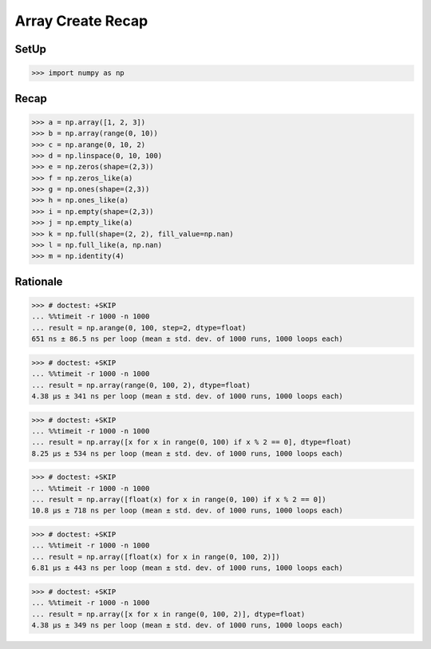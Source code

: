 Array Create Recap
==================


SetUp
-----
>>> import numpy as np


Recap
-----
>>> a = np.array([1, 2, 3])
>>> b = np.array(range(0, 10))
>>> c = np.arange(0, 10, 2)
>>> d = np.linspace(0, 10, 100)
>>> e = np.zeros(shape=(2,3))
>>> f = np.zeros_like(a)
>>> g = np.ones(shape=(2,3))
>>> h = np.ones_like(a)
>>> i = np.empty(shape=(2,3))
>>> j = np.empty_like(a)
>>> k = np.full(shape=(2, 2), fill_value=np.nan)
>>> l = np.full_like(a, np.nan)
>>> m = np.identity(4)


Rationale
---------
>>> # doctest: +SKIP
... %%timeit -r 1000 -n 1000
... result = np.arange(0, 100, step=2, dtype=float)
651 ns ± 86.5 ns per loop (mean ± std. dev. of 1000 runs, 1000 loops each)

>>> # doctest: +SKIP
... %%timeit -r 1000 -n 1000
... result = np.array(range(0, 100, 2), dtype=float)
4.38 µs ± 341 ns per loop (mean ± std. dev. of 1000 runs, 1000 loops each)

>>> # doctest: +SKIP
... %%timeit -r 1000 -n 1000
... result = np.array([x for x in range(0, 100) if x % 2 == 0], dtype=float)
8.25 µs ± 534 ns per loop (mean ± std. dev. of 1000 runs, 1000 loops each)

>>> # doctest: +SKIP
... %%timeit -r 1000 -n 1000
... result = np.array([float(x) for x in range(0, 100) if x % 2 == 0])
10.8 µs ± 718 ns per loop (mean ± std. dev. of 1000 runs, 1000 loops each)

>>> # doctest: +SKIP
... %%timeit -r 1000 -n 1000
... result = np.array([float(x) for x in range(0, 100, 2)])
6.81 µs ± 443 ns per loop (mean ± std. dev. of 1000 runs, 1000 loops each)

>>> # doctest: +SKIP
... %%timeit -r 1000 -n 1000
... result = np.array([x for x in range(0, 100, 2)], dtype=float)
4.38 µs ± 349 ns per loop (mean ± std. dev. of 1000 runs, 1000 loops each)


.. todo:: Assignments
